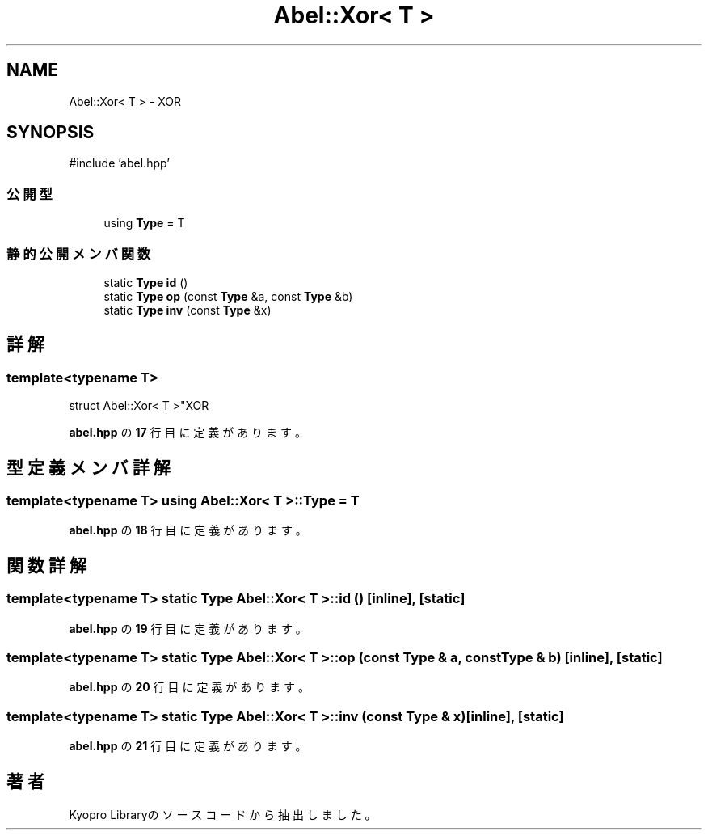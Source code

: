 .TH "Abel::Xor< T >" 3 "Kyopro Library" \" -*- nroff -*-
.ad l
.nh
.SH NAME
Abel::Xor< T > \- XOR  

.SH SYNOPSIS
.br
.PP
.PP
\fR#include 'abel\&.hpp'\fP
.SS "公開型"

.in +1c
.ti -1c
.RI "using \fBType\fP = T"
.br
.in -1c
.SS "静的公開メンバ関数"

.in +1c
.ti -1c
.RI "static \fBType\fP \fBid\fP ()"
.br
.ti -1c
.RI "static \fBType\fP \fBop\fP (const \fBType\fP &a, const \fBType\fP &b)"
.br
.ti -1c
.RI "static \fBType\fP \fBinv\fP (const \fBType\fP &x)"
.br
.in -1c
.SH "詳解"
.PP 

.SS "template<typename T>
.br
struct Abel::Xor< T >"XOR 
.PP
 \fBabel\&.hpp\fP の \fB17\fP 行目に定義があります。
.SH "型定義メンバ詳解"
.PP 
.SS "template<typename T> using \fBAbel::Xor\fP< T >::Type = T"

.PP
 \fBabel\&.hpp\fP の \fB18\fP 行目に定義があります。
.SH "関数詳解"
.PP 
.SS "template<typename T> static \fBType\fP \fBAbel::Xor\fP< T >::id ()\fR [inline]\fP, \fR [static]\fP"

.PP
 \fBabel\&.hpp\fP の \fB19\fP 行目に定義があります。
.SS "template<typename T> static \fBType\fP \fBAbel::Xor\fP< T >::op (const \fBType\fP & a, const \fBType\fP & b)\fR [inline]\fP, \fR [static]\fP"

.PP
 \fBabel\&.hpp\fP の \fB20\fP 行目に定義があります。
.SS "template<typename T> static \fBType\fP \fBAbel::Xor\fP< T >::inv (const \fBType\fP & x)\fR [inline]\fP, \fR [static]\fP"

.PP
 \fBabel\&.hpp\fP の \fB21\fP 行目に定義があります。

.SH "著者"
.PP 
 Kyopro Libraryのソースコードから抽出しました。
